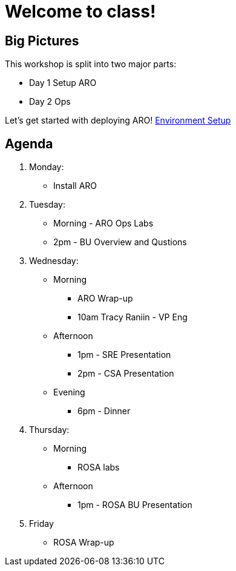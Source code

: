 = Welcome to class!

== Big Pictures

This workshop is split into two major parts:

* Day 1 Setup ARO
* Day 2 Ops

Let's get started with deploying ARO! xref:100-setup/environment-setup.adoc[Environment Setup]

== Agenda

. Monday:
* Install ARO
. Tuesday:
* Morning - ARO Ops Labs
* 2pm - BU Overview and Qustions
. Wednesday:
* Morning
** ARO Wrap-up
** 10am Tracy Raniin - VP Eng
* Afternoon
** 1pm - SRE Presentation
** 2pm - CSA Presentation
* Evening
** 6pm - Dinner
. Thursday:
* Morning
** ROSA labs
* Afternoon
** 1pm - ROSA BU Presentation
. Friday
** ROSA Wrap-up
